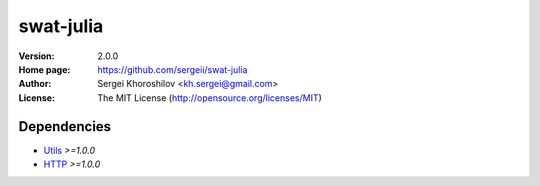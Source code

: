 swat-julia
%%%%%%%%%%

:Version:           2.0.0
:Home page:         https://github.com/sergeii/swat-julia
:Author:            Sergei Khoroshilov <kh.sergei@gmail.com>
:License:           The MIT License (http://opensource.org/licenses/MIT)

Dependencies
============
* `Utils <https://github.com/sergeii/swat-utils>`_ *>=1.0.0*
* `HTTP <https://github.com/sergeii/swat-http>`_ *>=1.0.0*